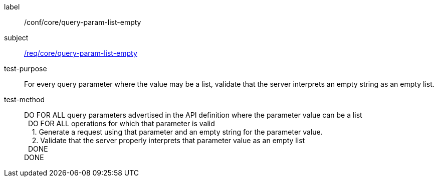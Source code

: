 ////
[[ats_core_query-param-list-empty]]
[width="90%",cols="2,6a"]
|===
^|*Abstract Test {counter:ats-id}* |*/conf/core/query-param-list-empty*
^|Test Purpose |For every query parameter where the value may be a list, validate that the server interprets an empty string as an empty list.
^|Requirement |<<req_core_query-param-list-empty,/req/core/query-param-list-empty>>
^|Test Method |DO FOR ALL query parameters advertised in the API definition where the parameter value can be a list +
{nbsp}{nbsp}DO FOR ALL operations for which that parameter is valid +
{nbsp}{nbsp}{nbsp}{nbsp}1. Generate a request using that parameter and an empty string for the parameter value. +
{nbsp}{nbsp}{nbsp}{nbsp}2. Validate that the server properly interprets that parameter value as an empty list +
{nbsp}{nbsp}DONE +
DONE
|===
////

[[ats_core_query-param-list-empty]]
[abstract_test]
====
[%metadata]
label:: /conf/core/query-param-list-empty
subject:: <<req_core_query-param-list-empty,/req/core/query-param-list-empty>>
test-purpose:: For every query parameter where the value may be a list, validate that the server interprets an empty string as an empty list.
test-method::
+
--
DO FOR ALL query parameters advertised in the API definition where the parameter value can be a list +
{nbsp}{nbsp}DO FOR ALL operations for which that parameter is valid +
{nbsp}{nbsp}{nbsp}{nbsp}1. Generate a request using that parameter and an empty string for the parameter value. +
{nbsp}{nbsp}{nbsp}{nbsp}2. Validate that the server properly interprets that parameter value as an empty list +
{nbsp}{nbsp}DONE +
DONE
--
====
